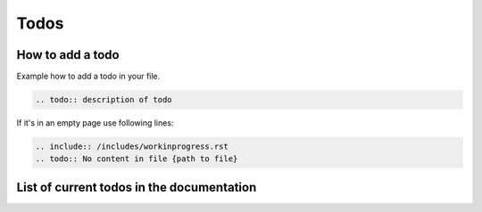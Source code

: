 Todos
=====

How to add a todo
-----------------

Example how to add a todo in your file.

.. code::

    .. todo:: description of todo

If it's in an empty page use following lines:

.. code::

    .. include:: /includes/workinprogress.rst
    .. todo:: No content in file {path to file}

List of current todos in the documentation
------------------------------------------

.. todolist::